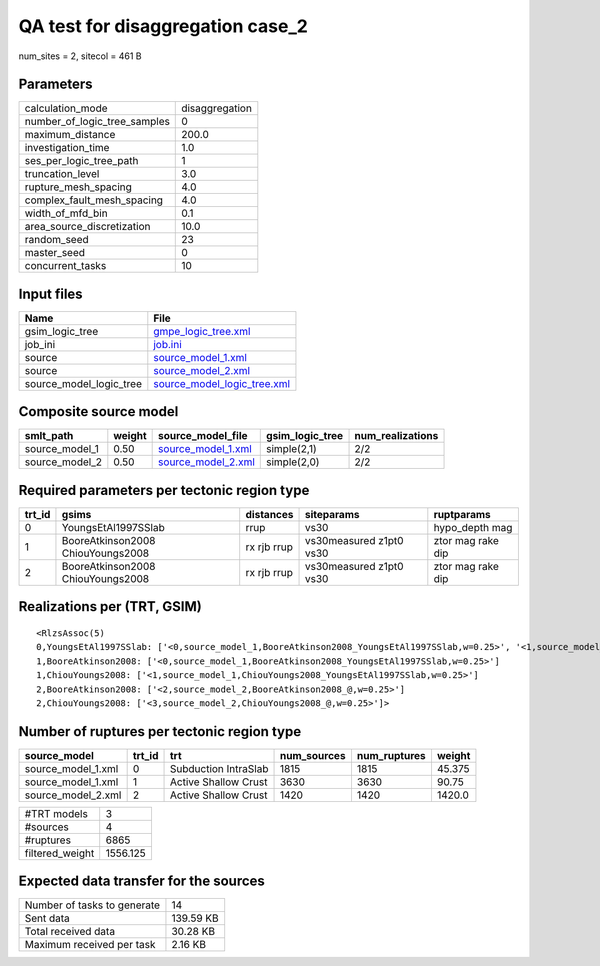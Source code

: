 QA test for disaggregation case_2
=================================

num_sites = 2, sitecol = 461 B

Parameters
----------
============================ ==============
calculation_mode             disaggregation
number_of_logic_tree_samples 0             
maximum_distance             200.0         
investigation_time           1.0           
ses_per_logic_tree_path      1             
truncation_level             3.0           
rupture_mesh_spacing         4.0           
complex_fault_mesh_spacing   4.0           
width_of_mfd_bin             0.1           
area_source_discretization   10.0          
random_seed                  23            
master_seed                  0             
concurrent_tasks             10            
============================ ==============

Input files
-----------
======================= ============================================================
Name                    File                                                        
======================= ============================================================
gsim_logic_tree         `gmpe_logic_tree.xml <gmpe_logic_tree.xml>`_                
job_ini                 `job.ini <job.ini>`_                                        
source                  `source_model_1.xml <source_model_1.xml>`_                  
source                  `source_model_2.xml <source_model_2.xml>`_                  
source_model_logic_tree `source_model_logic_tree.xml <source_model_logic_tree.xml>`_
======================= ============================================================

Composite source model
----------------------
============== ====== ========================================== =============== ================
smlt_path      weight source_model_file                          gsim_logic_tree num_realizations
============== ====== ========================================== =============== ================
source_model_1 0.50   `source_model_1.xml <source_model_1.xml>`_ simple(2,1)     2/2             
source_model_2 0.50   `source_model_2.xml <source_model_2.xml>`_ simple(2,0)     2/2             
============== ====== ========================================== =============== ================

Required parameters per tectonic region type
--------------------------------------------
====== ================================= =========== ======================= =================
trt_id gsims                             distances   siteparams              ruptparams       
====== ================================= =========== ======================= =================
0      YoungsEtAl1997SSlab               rrup        vs30                    hypo_depth mag   
1      BooreAtkinson2008 ChiouYoungs2008 rx rjb rrup vs30measured z1pt0 vs30 ztor mag rake dip
2      BooreAtkinson2008 ChiouYoungs2008 rx rjb rrup vs30measured z1pt0 vs30 ztor mag rake dip
====== ================================= =========== ======================= =================

Realizations per (TRT, GSIM)
----------------------------

::

  <RlzsAssoc(5)
  0,YoungsEtAl1997SSlab: ['<0,source_model_1,BooreAtkinson2008_YoungsEtAl1997SSlab,w=0.25>', '<1,source_model_1,ChiouYoungs2008_YoungsEtAl1997SSlab,w=0.25>']
  1,BooreAtkinson2008: ['<0,source_model_1,BooreAtkinson2008_YoungsEtAl1997SSlab,w=0.25>']
  1,ChiouYoungs2008: ['<1,source_model_1,ChiouYoungs2008_YoungsEtAl1997SSlab,w=0.25>']
  2,BooreAtkinson2008: ['<2,source_model_2,BooreAtkinson2008_@,w=0.25>']
  2,ChiouYoungs2008: ['<3,source_model_2,ChiouYoungs2008_@,w=0.25>']>

Number of ruptures per tectonic region type
-------------------------------------------
================== ====== ==================== =========== ============ ======
source_model       trt_id trt                  num_sources num_ruptures weight
================== ====== ==================== =========== ============ ======
source_model_1.xml 0      Subduction IntraSlab 1815        1815         45.375
source_model_1.xml 1      Active Shallow Crust 3630        3630         90.75 
source_model_2.xml 2      Active Shallow Crust 1420        1420         1420.0
================== ====== ==================== =========== ============ ======

=============== ========
#TRT models     3       
#sources        4       
#ruptures       6865    
filtered_weight 1556.125
=============== ========

Expected data transfer for the sources
--------------------------------------
=========================== =========
Number of tasks to generate 14       
Sent data                   139.59 KB
Total received data         30.28 KB 
Maximum received per task   2.16 KB  
=========================== =========